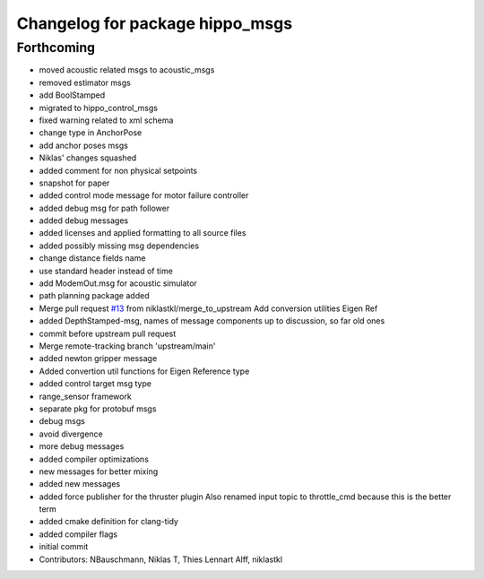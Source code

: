 ^^^^^^^^^^^^^^^^^^^^^^^^^^^^^^^^
Changelog for package hippo_msgs
^^^^^^^^^^^^^^^^^^^^^^^^^^^^^^^^

Forthcoming
-----------
* moved acoustic related msgs to acoustic_msgs
* removed estimator msgs
* add BoolStamped
* migrated to hippo_control_msgs
* fixed warning related to xml schema
* change type in AnchorPose
* add anchor poses msgs
* Niklas' changes squashed
* added comment for non physical setpoints
* snapshot for paper
* added control mode message for motor failure controller
* added debug msg for path follower
* added debug messages
* added licenses and applied formatting to all source files
* added possibly missing msg dependencies
* change distance fields name
* use standard header instead of time
* add ModemOut.msg for acoustic simulator
* path planning package added
* Merge pull request `#13 <https://github.com/HippoCampusRobotics/hippo_msgs/issues/13>`_ from niklastkl/merge_to_upstream
  Add conversion utilities Eigen Ref
* added DepthStamped-msg, names of message components up to discussion, so far old ones
* commit before upstream pull request
* Merge remote-tracking branch 'upstream/main'
* added newton gripper message
* Added convertion util functions for Eigen Reference type
* added control target msg type
* range_sensor framework
* separate pkg for protobuf msgs
* debug msgs
* avoid divergence
* more debug messages
* added compiler optimizations
* new messages for better mixing
* added new messages
* added force publisher for the thruster plugin
  Also renamed input topic to throttle_cmd because this is the better term
* added cmake definition for clang-tidy
* added compiler flags
* initial commit
* Contributors: NBauschmann, Niklas T, Thies Lennart Alff, niklastkl
